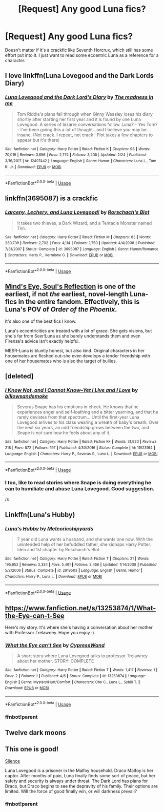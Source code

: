 #+TITLE: [Request] Any good Luna fics?

* [Request] Any good Luna fics?
:PROPERTIES:
:Author: FangOfDrknss
:Score: 12
:DateUnix: 1558511915.0
:DateShort: 2019-May-22
:FlairText: Request
:END:
Doesn't matter if it's a crackfic like Seventh Horcrux, which still has some effort put into it. I just want to read some eccentric Luna as a reference for a character.


** I love linkffn(Luna Lovegood and the Dark Lords Diary)
:PROPERTIES:
:Author: natus92
:Score: 8
:DateUnix: 1558527779.0
:DateShort: 2019-May-22
:END:

*** [[https://www.fanfiction.net/s/12407442/1/][*/Luna Lovegood and the Dark Lord's Diary/*]] by [[https://www.fanfiction.net/u/6415261/The-madness-in-me][/The madness in me/]]

#+begin_quote
  Tom Riddle's plans fall through when Ginny Weasley loses his diary shortly after starting her first year and it is found by one Luna Lovegood. A series of bizarre conversations follow. Luna? - Yes Tom? - I've been giving this a lot of thought...and I believe you may be insane. (Not crack. I repeat, not crack ! Plot takes a few chapters to appear but it's there)
#+end_quote

^{/Site/:} ^{fanfiction.net} ^{*|*} ^{/Category/:} ^{Harry} ^{Potter} ^{*|*} ^{/Rated/:} ^{Fiction} ^{K} ^{*|*} ^{/Chapters/:} ^{98} ^{*|*} ^{/Words/:} ^{70,019} ^{*|*} ^{/Reviews/:} ^{3,656} ^{*|*} ^{/Favs/:} ^{2,774} ^{*|*} ^{/Follows/:} ^{3,205} ^{*|*} ^{/Updated/:} ^{2/24} ^{*|*} ^{/Published/:} ^{3/16/2017} ^{*|*} ^{/id/:} ^{12407442} ^{*|*} ^{/Language/:} ^{English} ^{*|*} ^{/Genre/:} ^{Humor} ^{*|*} ^{/Characters/:} ^{Luna} ^{L.,} ^{Tom} ^{R.} ^{Jr.} ^{*|*} ^{/Download/:} ^{[[http://www.ff2ebook.com/old/ffn-bot/index.php?id=12407442&source=ff&filetype=epub][EPUB]]} ^{or} ^{[[http://www.ff2ebook.com/old/ffn-bot/index.php?id=12407442&source=ff&filetype=mobi][MOBI]]}

--------------

*FanfictionBot*^{2.0.0-beta} | [[https://github.com/tusing/reddit-ffn-bot/wiki/Usage][Usage]]
:PROPERTIES:
:Author: FanfictionBot
:Score: 2
:DateUnix: 1558527796.0
:DateShort: 2019-May-22
:END:


** linkffn(3695087) is a crackfic
:PROPERTIES:
:Author: NirvashNeo1
:Score: 4
:DateUnix: 1558526520.0
:DateShort: 2019-May-22
:END:

*** [[https://www.fanfiction.net/s/3695087/1/][*/Larceny, Lechery, and Luna Lovegood!/*]] by [[https://www.fanfiction.net/u/686093/Rorschach-s-Blot][/Rorschach's Blot/]]

#+begin_quote
  It takes two thieves, a Dark Wizard, and a Tentacle Monster named Tim.
#+end_quote

^{/Site/:} ^{fanfiction.net} ^{*|*} ^{/Category/:} ^{Harry} ^{Potter} ^{*|*} ^{/Rated/:} ^{Fiction} ^{M} ^{*|*} ^{/Chapters/:} ^{83} ^{*|*} ^{/Words/:} ^{230,739} ^{*|*} ^{/Reviews/:} ^{2,702} ^{*|*} ^{/Favs/:} ^{4,114} ^{*|*} ^{/Follows/:} ^{1,750} ^{*|*} ^{/Updated/:} ^{4/4/2008} ^{*|*} ^{/Published/:} ^{7/31/2007} ^{*|*} ^{/Status/:} ^{Complete} ^{*|*} ^{/id/:} ^{3695087} ^{*|*} ^{/Language/:} ^{English} ^{*|*} ^{/Genre/:} ^{Humor/Romance} ^{*|*} ^{/Characters/:} ^{Harry} ^{P.,} ^{Hermione} ^{G.} ^{*|*} ^{/Download/:} ^{[[http://www.ff2ebook.com/old/ffn-bot/index.php?id=3695087&source=ff&filetype=epub][EPUB]]} ^{or} ^{[[http://www.ff2ebook.com/old/ffn-bot/index.php?id=3695087&source=ff&filetype=mobi][MOBI]]}

--------------

*FanfictionBot*^{2.0.0-beta} | [[https://github.com/tusing/reddit-ffn-bot/wiki/Usage][Usage]]
:PROPERTIES:
:Author: FanfictionBot
:Score: 2
:DateUnix: 1558526532.0
:DateShort: 2019-May-22
:END:


** [[http://www.sugarquill.net/read.php?storyid=2023&chapno=1][Mind's Eye, Soul's Reflection]] is one of the earliest, if not /the/ earliest, novel-length Luna-fics in the entire fandom. Effectively, this is Luna's POV of /Order of the Phoenix./

It's also one of the best fics I know.

Luna's eccentricities are treated with a lot of grace. She gets visions, but she's far from Seer!Luna as she barely understands them and even Firenze's advice isn't exactly helpful.

MESR-Luna is bluntly honest, but also kind. Original characters in her housemates are fleshed out--she even develops a tender friendship with one of her housemates who is also the target of bullies.
:PROPERTIES:
:Author: CryptidGrimnoir
:Score: 4
:DateUnix: 1558528582.0
:DateShort: 2019-May-22
:END:


** [deleted]
:PROPERTIES:
:Score: 5
:DateUnix: 1558524457.0
:DateShort: 2019-May-22
:END:

*** [[https://www.fanfiction.net/s/11923164/1/][*/I Know Not, and I Cannot Know--Yet I Live and I Love/*]] by [[https://www.fanfiction.net/u/7794370/billowsandsmoke][/billowsandsmoke/]]

#+begin_quote
  Severus Snape has his emotions in check. He knows that he experiences anger and self-loathing and a bitter yearning, and that he rarely deviates from that spectrum... Until the first-year Luna Lovegood arrives to his class wearing a wreath of baby's breath. Over the next six years, an odd friendship grows between the two, and Snape is not sure how he feels about any of it.
#+end_quote

^{/Site/:} ^{fanfiction.net} ^{*|*} ^{/Category/:} ^{Harry} ^{Potter} ^{*|*} ^{/Rated/:} ^{Fiction} ^{K+} ^{*|*} ^{/Words/:} ^{31,920} ^{*|*} ^{/Reviews/:} ^{218} ^{*|*} ^{/Favs/:} ^{872} ^{*|*} ^{/Follows/:} ^{197} ^{*|*} ^{/Published/:} ^{4/30/2016} ^{*|*} ^{/Status/:} ^{Complete} ^{*|*} ^{/id/:} ^{11923164} ^{*|*} ^{/Language/:} ^{English} ^{*|*} ^{/Characters/:} ^{Harry} ^{P.,} ^{Severus} ^{S.,} ^{Luna} ^{L.} ^{*|*} ^{/Download/:} ^{[[http://www.ff2ebook.com/old/ffn-bot/index.php?id=11923164&source=ff&filetype=epub][EPUB]]} ^{or} ^{[[http://www.ff2ebook.com/old/ffn-bot/index.php?id=11923164&source=ff&filetype=mobi][MOBI]]}

--------------

*FanfictionBot*^{2.0.0-beta} | [[https://github.com/tusing/reddit-ffn-bot/wiki/Usage][Usage]]
:PROPERTIES:
:Author: FanfictionBot
:Score: 2
:DateUnix: 1558524473.0
:DateShort: 2019-May-22
:END:


*** I too, like to read stories where Snape is doing everything he can to humiliate and abuse Luna Lovegood. Good suggestion.

/s
:PROPERTIES:
:Author: themegaweirdthrow
:Score: 0
:DateUnix: 1558584059.0
:DateShort: 2019-May-23
:END:


** Linkffn(Luna's Hubby)
:PROPERTIES:
:Author: 15_Redstones
:Score: 2
:DateUnix: 1558528255.0
:DateShort: 2019-May-22
:END:

*** [[https://www.fanfiction.net/s/2919503/1/][*/Luna's Hubby/*]] by [[https://www.fanfiction.net/u/897648/Meteoricshipyards][/Meteoricshipyards/]]

#+begin_quote
  7 year old Luna wants a husband, and she wants one now. With the unintended help of her befuddled father, she kidnaps Harry Potter. Idea and 1st chapter by Roscharch's Blot
#+end_quote

^{/Site/:} ^{fanfiction.net} ^{*|*} ^{/Category/:} ^{Harry} ^{Potter} ^{*|*} ^{/Rated/:} ^{Fiction} ^{T} ^{*|*} ^{/Chapters/:} ^{21} ^{*|*} ^{/Words/:} ^{195,952} ^{*|*} ^{/Reviews/:} ^{2,324} ^{*|*} ^{/Favs/:} ^{5,491} ^{*|*} ^{/Follows/:} ^{2,456} ^{*|*} ^{/Updated/:} ^{1/14/2008} ^{*|*} ^{/Published/:} ^{5/2/2006} ^{*|*} ^{/Status/:} ^{Complete} ^{*|*} ^{/id/:} ^{2919503} ^{*|*} ^{/Language/:} ^{English} ^{*|*} ^{/Genre/:} ^{Humor} ^{*|*} ^{/Characters/:} ^{Harry} ^{P.,} ^{Luna} ^{L.} ^{*|*} ^{/Download/:} ^{[[http://www.ff2ebook.com/old/ffn-bot/index.php?id=2919503&source=ff&filetype=epub][EPUB]]} ^{or} ^{[[http://www.ff2ebook.com/old/ffn-bot/index.php?id=2919503&source=ff&filetype=mobi][MOBI]]}

--------------

*FanfictionBot*^{2.0.0-beta} | [[https://github.com/tusing/reddit-ffn-bot/wiki/Usage][Usage]]
:PROPERTIES:
:Author: FanfictionBot
:Score: 1
:DateUnix: 1558528277.0
:DateShort: 2019-May-22
:END:


** [[https://www.fanfiction.net/s/13253874/1/What-the-Eye-can-t-See]]

Here's my story. It's where she's having a conversation about her mother with Professor Trelawney. Hope you enjoy :)
:PROPERTIES:
:Score: 2
:DateUnix: 1558550718.0
:DateShort: 2019-May-22
:END:

*** [[https://www.fanfiction.net/s/13253874/1/][*/What the Eye can't See/*]] by [[https://www.fanfiction.net/u/6460126/CypressWand][/CypressWand/]]

#+begin_quote
  A short story where Luna Lovegood talks to professor Trelawney about her mother. STORY: COMPLETE
#+end_quote

^{/Site/:} ^{fanfiction.net} ^{*|*} ^{/Category/:} ^{Harry} ^{Potter} ^{*|*} ^{/Rated/:} ^{Fiction} ^{T} ^{*|*} ^{/Words/:} ^{1,417} ^{*|*} ^{/Reviews/:} ^{1} ^{*|*} ^{/Favs/:} ^{2} ^{*|*} ^{/Follows/:} ^{1} ^{*|*} ^{/Published/:} ^{4/6} ^{*|*} ^{/Status/:} ^{Complete} ^{*|*} ^{/id/:} ^{13253874} ^{*|*} ^{/Language/:} ^{English} ^{*|*} ^{/Genre/:} ^{Mystery/Hurt/Comfort} ^{*|*} ^{/Characters/:} ^{Cho} ^{C.,} ^{Luna} ^{L.,} ^{Sybill} ^{T.} ^{*|*} ^{/Download/:} ^{[[http://www.ff2ebook.com/old/ffn-bot/index.php?id=13253874&source=ff&filetype=epub][EPUB]]} ^{or} ^{[[http://www.ff2ebook.com/old/ffn-bot/index.php?id=13253874&source=ff&filetype=mobi][MOBI]]}

--------------

*FanfictionBot*^{2.0.0-beta} | [[https://github.com/tusing/reddit-ffn-bot/wiki/Usage][Usage]]
:PROPERTIES:
:Author: FanfictionBot
:Score: 2
:DateUnix: 1558552600.0
:DateShort: 2019-May-22
:END:


*** ffnbot!parent
:PROPERTIES:
:Author: MachaiArcanum
:Score: 1
:DateUnix: 1558552583.0
:DateShort: 2019-May-22
:END:


** Twelve dark moons
:PROPERTIES:
:Score: 2
:DateUnix: 1558642272.0
:DateShort: 2019-May-24
:END:


** This one is good!

[[https://archiveofourown.org/works/18207212][Silence]]

Luna Lovegood is a prisoner in the Malfoy household. Draco Malfoy is her captor. After months of pain, Luna finally finds some sort of peace, but her safety and security is always under threat. The Dark Lord has plans for Draco, but Draco begins to see the depravity of his family. Their options are limited. Will the force of good finally win, or will darkness prevail?
:PROPERTIES:
:Author: jade_eyed_angel
:Score: 1
:DateUnix: 1558581881.0
:DateShort: 2019-May-23
:END:

*** ffnbot!parent
:PROPERTIES:
:Author: BernotAndJakob
:Score: 1
:DateUnix: 1558582160.0
:DateShort: 2019-May-23
:END:
